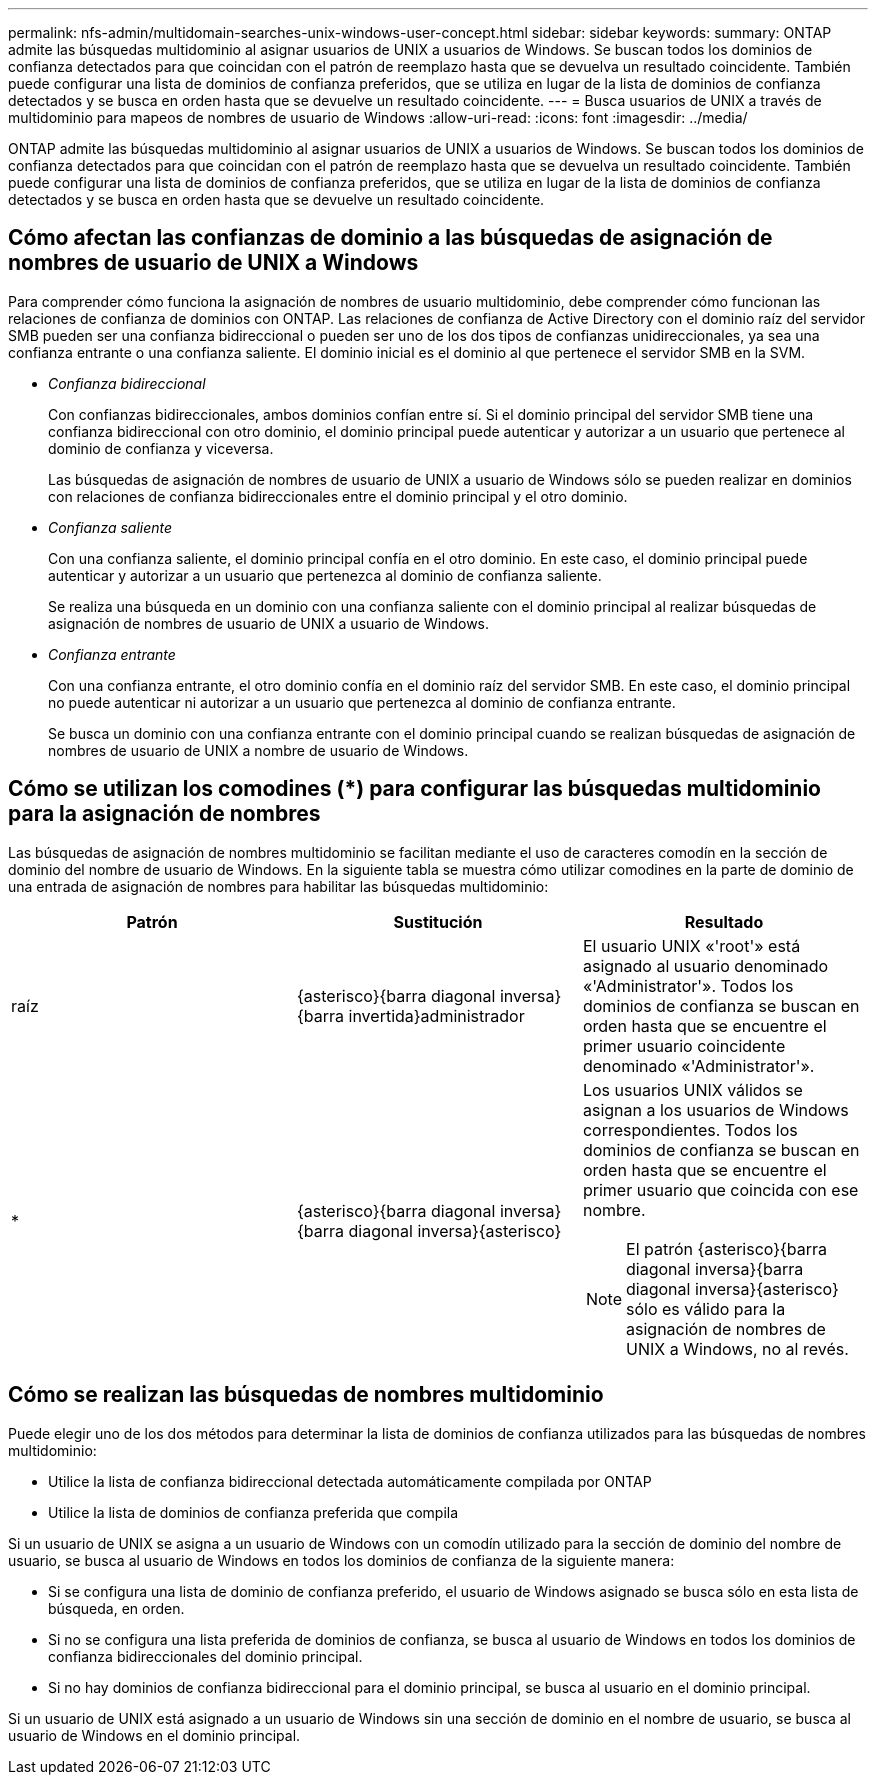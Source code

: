 ---
permalink: nfs-admin/multidomain-searches-unix-windows-user-concept.html 
sidebar: sidebar 
keywords:  
summary: ONTAP admite las búsquedas multidominio al asignar usuarios de UNIX a usuarios de Windows. Se buscan todos los dominios de confianza detectados para que coincidan con el patrón de reemplazo hasta que se devuelva un resultado coincidente. También puede configurar una lista de dominios de confianza preferidos, que se utiliza en lugar de la lista de dominios de confianza detectados y se busca en orden hasta que se devuelve un resultado coincidente. 
---
= Busca usuarios de UNIX a través de multidominio para mapeos de nombres de usuario de Windows
:allow-uri-read: 
:icons: font
:imagesdir: ../media/


[role="lead"]
ONTAP admite las búsquedas multidominio al asignar usuarios de UNIX a usuarios de Windows. Se buscan todos los dominios de confianza detectados para que coincidan con el patrón de reemplazo hasta que se devuelva un resultado coincidente. También puede configurar una lista de dominios de confianza preferidos, que se utiliza en lugar de la lista de dominios de confianza detectados y se busca en orden hasta que se devuelve un resultado coincidente.



== Cómo afectan las confianzas de dominio a las búsquedas de asignación de nombres de usuario de UNIX a Windows

Para comprender cómo funciona la asignación de nombres de usuario multidominio, debe comprender cómo funcionan las relaciones de confianza de dominios con ONTAP. Las relaciones de confianza de Active Directory con el dominio raíz del servidor SMB pueden ser una confianza bidireccional o pueden ser uno de los dos tipos de confianzas unidireccionales, ya sea una confianza entrante o una confianza saliente. El dominio inicial es el dominio al que pertenece el servidor SMB en la SVM.

* _Confianza bidireccional_
+
Con confianzas bidireccionales, ambos dominios confían entre sí. Si el dominio principal del servidor SMB tiene una confianza bidireccional con otro dominio, el dominio principal puede autenticar y autorizar a un usuario que pertenece al dominio de confianza y viceversa.

+
Las búsquedas de asignación de nombres de usuario de UNIX a usuario de Windows sólo se pueden realizar en dominios con relaciones de confianza bidireccionales entre el dominio principal y el otro dominio.

* _Confianza saliente_
+
Con una confianza saliente, el dominio principal confía en el otro dominio. En este caso, el dominio principal puede autenticar y autorizar a un usuario que pertenezca al dominio de confianza saliente.

+
Se realiza una búsqueda en un dominio con una confianza saliente con el dominio principal al realizar búsquedas de asignación de nombres de usuario de UNIX a usuario de Windows.

* _Confianza entrante_
+
Con una confianza entrante, el otro dominio confía en el dominio raíz del servidor SMB. En este caso, el dominio principal no puede autenticar ni autorizar a un usuario que pertenezca al dominio de confianza entrante.

+
Se busca un dominio con una confianza entrante con el dominio principal cuando se realizan búsquedas de asignación de nombres de usuario de UNIX a nombre de usuario de Windows.





== Cómo se utilizan los comodines (*) para configurar las búsquedas multidominio para la asignación de nombres

Las búsquedas de asignación de nombres multidominio se facilitan mediante el uso de caracteres comodín en la sección de dominio del nombre de usuario de Windows. En la siguiente tabla se muestra cómo utilizar comodines en la parte de dominio de una entrada de asignación de nombres para habilitar las búsquedas multidominio:

[cols="3*"]
|===
| Patrón | Sustitución | Resultado 


 a| 
raíz
 a| 
{asterisco}{barra diagonal inversa}{barra invertida}administrador
 a| 
El usuario UNIX «'root'» está asignado al usuario denominado «'Administrator'». Todos los dominios de confianza se buscan en orden hasta que se encuentre el primer usuario coincidente denominado «'Administrator'».



 a| 
*
 a| 
{asterisco}{barra diagonal inversa}{barra diagonal inversa}{asterisco}
 a| 
Los usuarios UNIX válidos se asignan a los usuarios de Windows correspondientes. Todos los dominios de confianza se buscan en orden hasta que se encuentre el primer usuario que coincida con ese nombre.

[NOTE]
====
El patrón {asterisco}{barra diagonal inversa}{barra diagonal inversa}{asterisco} sólo es válido para la asignación de nombres de UNIX a Windows, no al revés.

====
|===


== Cómo se realizan las búsquedas de nombres multidominio

Puede elegir uno de los dos métodos para determinar la lista de dominios de confianza utilizados para las búsquedas de nombres multidominio:

* Utilice la lista de confianza bidireccional detectada automáticamente compilada por ONTAP
* Utilice la lista de dominios de confianza preferida que compila


Si un usuario de UNIX se asigna a un usuario de Windows con un comodín utilizado para la sección de dominio del nombre de usuario, se busca al usuario de Windows en todos los dominios de confianza de la siguiente manera:

* Si se configura una lista de dominio de confianza preferido, el usuario de Windows asignado se busca sólo en esta lista de búsqueda, en orden.
* Si no se configura una lista preferida de dominios de confianza, se busca al usuario de Windows en todos los dominios de confianza bidireccionales del dominio principal.
* Si no hay dominios de confianza bidireccional para el dominio principal, se busca al usuario en el dominio principal.


Si un usuario de UNIX está asignado a un usuario de Windows sin una sección de dominio en el nombre de usuario, se busca al usuario de Windows en el dominio principal.
